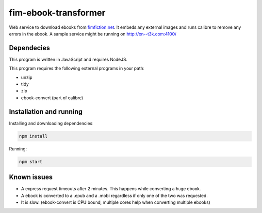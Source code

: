 fim-ebook-transformer
=======================

Web service to download ebooks from `fimfiction.net <https://www.fimfiction.net/>`_. It embeds any external images and runs calibre to remove any errors in the ebook. A sample service might be running on http://xn--t3k.com:4100/

Dependecies
------------

This program is written in JavaScript and requires NodeJS.

This program requires the following external programs in your path:

- unzip
- tidy
- zip
- ebook-convert (part of calibre)

Installation and running
------------

Installing and downloading dependencies:

.. code:: bash

    npm install

Running:

.. code:: bash

    npm start

Known issues
------------

- A express request timeouts after 2 minutes. This happens while converting a huge ebook.
- A ebook is converted to a .epub and a .mobi regardless if only one of the two was requested.
- It is slow. (ebook-convert is CPU bound, multiple cores help when converting multiple ebooks)

